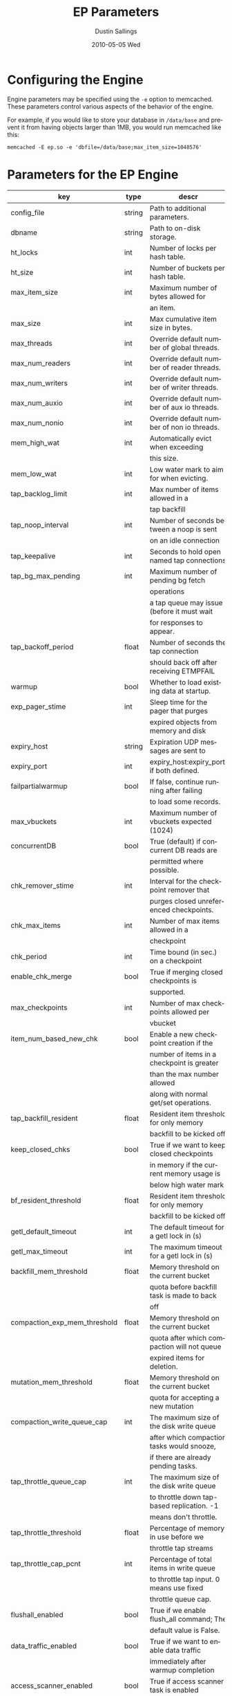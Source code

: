#+TITLE:     EP Parameters
#+AUTHOR:    Dustin Sallings
#+EMAIL:     dustin@spy.net
#+DATE:      2010-05-05 Wed
#+DESCRIPTION:
#+LANGUAGE:  en
#+OPTIONS:   H:3 num:t toc:t \n:nil @:t ::t |:t ^:nil -:t f:t *:t <:t
#+OPTIONS:   TeX:t LaTeX:nil skip:nil d:nil todo:t pri:nil tags:not-in-toc
#+INFOJS_OPT: view:nil toc:nil ltoc:t mouse:underline buttons:0 path:http://orgmode.org/org-info.js
#+EXPORT_SELECT_TAGS: export
#+EXPORT_EXCLUDE_TAGS: noexport

* Configuring the Engine

Engine parameters may be specified using the =-e= option to
memcached.  These parameters control various aspects of the behavior
of the engine.

For example, if you would like to store your database in =/data/base=
and prevent it from having objects larger than 1MB, you would run
memcached like this:

: memcached -E ep.so -e 'dbfile=/data/base;max_item_size=1048576'

* Parameters for the EP Engine

| key                         | type   | descr                                      |
|-----------------------------+--------+--------------------------------------------|
| config_file                 | string | Path to additional parameters.             |
| dbname                      | string | Path to on-disk storage.                   |
| ht_locks                    | int    | Number of locks per hash table.            |
| ht_size                     | int    | Number of buckets per hash table.          |
| max_item_size               | int    | Maximum number of bytes allowed for        |
|                             |        | an item.                                   |
| max_size                    | int    | Max cumulative item size in bytes.         |
| max_threads                 | int    | Override default number of global threads. |
| max_num_readers             | int    | Override default number of reader threads. |
| max_num_writers             | int    | Override default number of writer threads. |
| max_num_auxio               | int    | Override default number of aux io threads. |
| max_num_nonio               | int    | Override default number of non io threads. |
| mem_high_wat                | int    | Automatically evict when exceeding         |
|                             |        | this size.                                 |
| mem_low_wat                 | int    | Low water mark to aim for when evicting.   |
| tap_backlog_limit           | int    | Max number of items allowed in a           |
|                             |        | tap backfill                               |
| tap_noop_interval           | int    | Number of seconds between a noop is sent   |
|                             |        | on an idle connection                      |
| tap_keepalive               | int    | Seconds to hold open named tap connections |
| tap_bg_max_pending          | int    | Maximum number of pending bg fetch         |
|                             |        | operations                                 |
|                             |        | a tap queue may issue (before it must wait |
|                             |        | for responses to appear.                   |
| tap_backoff_period          | float  | Number of seconds the tap connection       |
|                             |        | should back off after receiving ETMPFAIL   |
| warmup                      | bool   | Whether to load existing data at startup.  |
| exp_pager_stime             | int    | Sleep time for the pager that purges       |
|                             |        | expired objects from memory and disk       |
| expiry_host                 | string | Expiration UDP messages are sent to        |
| expiry_port                 | int    | expiry_host:expiry_port, if both defined.  |
| failpartialwarmup           | bool   | If false, continue running after failing   |
|                             |        | to load some records.                      |
| max_vbuckets                | int    | Maximum number of vbuckets expected (1024) |
| concurrentDB                | bool   | True (default) if concurrent DB reads are  |
|                             |        | permitted where possible.                  |
| chk_remover_stime           | int    | Interval for the checkpoint remover that   |
|                             |        | purges closed unreferenced checkpoints.    |
| chk_max_items               | int    | Number of max items allowed in a           |
|                             |        | checkpoint                                 |
| chk_period                  | int    | Time bound (in sec.) on a checkpoint       |
| enable_chk_merge            | bool   | True if merging closed checkpoints is      |
|                             |        | supported.                                 |
| max_checkpoints             | int    | Number of max checkpoints allowed per      |
|                             |        | vbucket                                    |
| item_num_based_new_chk      | bool   | Enable a new checkpoint creation if the    |
|                             |        | number of items in a checkpoint is greater |
|                             |        | than the max number allowed                |
|                             |        | along with normal get/set operations.      |
| tap_backfill_resident       | float  | Resident item threshold for only memory    |
|                             |        | backfill to be kicked off                  |
| keep_closed_chks            | bool   | True if we want to keep closed checkpoints |
|                             |        | in memory if the current memory usage is   |
|                             |        | below high water mark                      |
| bf_resident_threshold       | float  | Resident item threshold for only memory    |
|                             |        | backfill to be kicked off                  |
| getl_default_timeout        | int    | The default timeout for a getl lock in (s) |
| getl_max_timeout            | int    | The maximum timeout for a getl lock in (s) |
| backfill_mem_threshold      | float  | Memory threshold on the current bucket     |
|                             |        | quota before backfill task is made to back |
|                             |        | off                                        |
| compaction_exp_mem_threshold| float  | Memory threshold on the current bucket     |
|                             |        | quota after which compaction will not queue|
|                             |        | expired items for deletion.                |
| mutation_mem_threshold      | float  | Memory threshold on the current bucket     |
|                             |        | quota for accepting a new mutation         |
| compaction_write_queue_cap  | int    | The maximum size of the disk write queue   |
|                             |        | after which compaction tasks would snooze, |
|                             |        | if there are already pending tasks.        |
| tap_throttle_queue_cap      | int    | The maximum size of the disk write queue   |
|                             |        | to throttle down tap-based replication. -1 |
|                             |        | means don't throttle.                      |
| tap_throttle_threshold      | float  | Percentage of memory in use before we      |
|                             |        | throttle tap streams                       |
| tap_throttle_cap_pcnt       | int    | Percentage of total items in write queue   |
|                             |        | to throttle tap input. 0 means use fixed   |
|                             |        | throttle queue cap.                        |
| flushall_enabled            | bool   | True if we enable flush_all command; The   |
|                             |        | default value is False.                    |
| data_traffic_enabled        | bool   | True if we want to enable data traffic     |
|                             |        | immediately after warmup completion        |
| access_scanner_enabled      | bool   | True if access scanner task is enabled     |
| alog_sleep_time             | int    | Interval of access scanner task in (min)   |
| alog_task_time              | int    | Hour (0~23) in GMT time at which access    |
|                             |        | scanner will be scheduled to run.          |
| pager_active_vb_pcnt        | int    | Percentage of active vbucket items among   |
|                             |        | all evicted items by item pager.           |
| warmup_min_memory_threshold | int    | Memory threshold (%) during warmup to      |
|                             |        | enable traffic.                            |
| warmup_min_items_threshold  | int    | Item num threshold (%) during warmup to    |
|                             |        | enable traffic.                            |
| conflict_resolution_type    | string | Specifies the type of xdcr conflict        |
|                             |        | resolution to use                          |
| item_eviction_policy        | string | Item eviction policy used by the item      |
|                             |        | pager (value_only or full_eviction)        |
